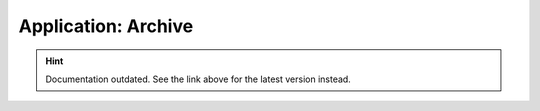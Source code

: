 Application: Archive
====================

.. hint::

    Documentation outdated. See the link above for the latest version instead.
